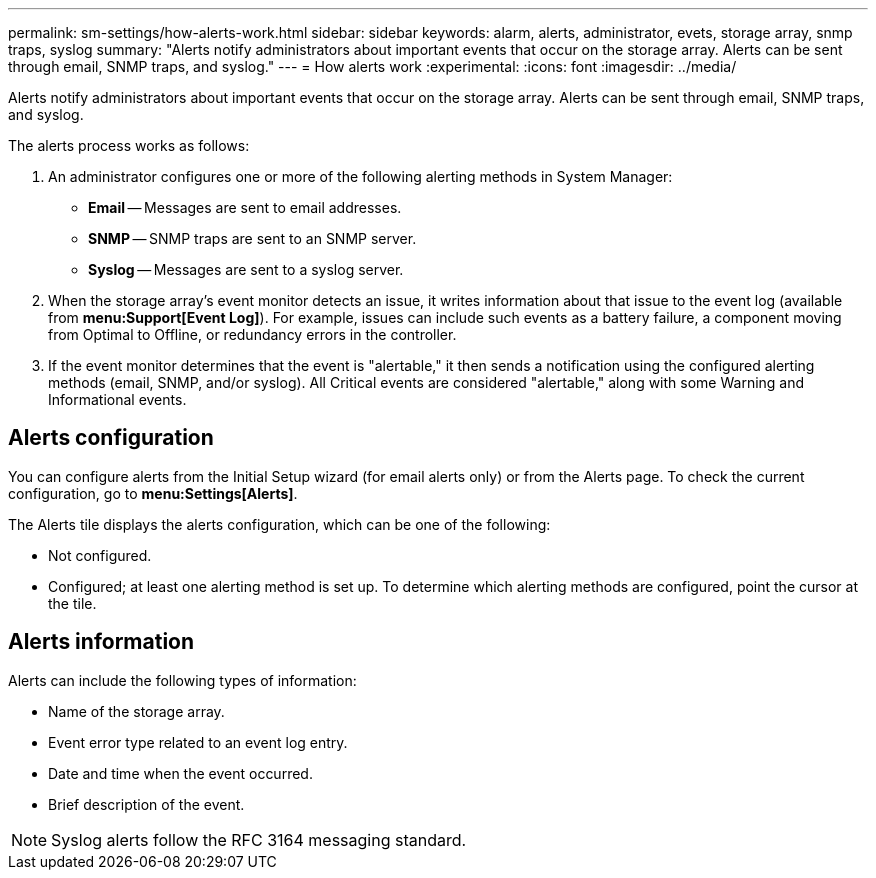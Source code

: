 ---
permalink: sm-settings/how-alerts-work.html
sidebar: sidebar
keywords: alarm, alerts, administrator, evets, storage array, snmp traps, syslog
summary: "Alerts notify administrators about important events that occur on the storage array. Alerts can be sent through email, SNMP traps, and syslog."
---
= How alerts work
:experimental:
:icons: font
:imagesdir: ../media/

[.lead]
Alerts notify administrators about important events that occur on the storage array. Alerts can be sent through email, SNMP traps, and syslog.

The alerts process works as follows:

. An administrator configures one or more of the following alerting methods in System Manager:
 ** *Email* -- Messages are sent to email addresses.
 ** *SNMP* -- SNMP traps are sent to an SNMP server.
 ** *Syslog* -- Messages are sent to a syslog server.
. When the storage array's event monitor detects an issue, it writes information about that issue to the event log (available from *menu:Support[Event Log]*). For example, issues can include such events as a battery failure, a component moving from Optimal to Offline, or redundancy errors in the controller.
. If the event monitor determines that the event is "alertable," it then sends a notification using the configured alerting methods (email, SNMP, and/or syslog). All Critical events are considered "alertable," along with some Warning and Informational events.

== Alerts configuration

You can configure alerts from the Initial Setup wizard (for email alerts only) or from the Alerts page. To check the current configuration, go to *menu:Settings[Alerts]*.

The Alerts tile displays the alerts configuration, which can be one of the following:

* Not configured.
* Configured; at least one alerting method is set up. To determine which alerting methods are configured, point the cursor at the tile.

== Alerts information

Alerts can include the following types of information:

* Name of the storage array.
* Event error type related to an event log entry.
* Date and time when the event occurred.
* Brief description of the event.

[NOTE]
====
Syslog alerts follow the RFC 3164 messaging standard.
====
